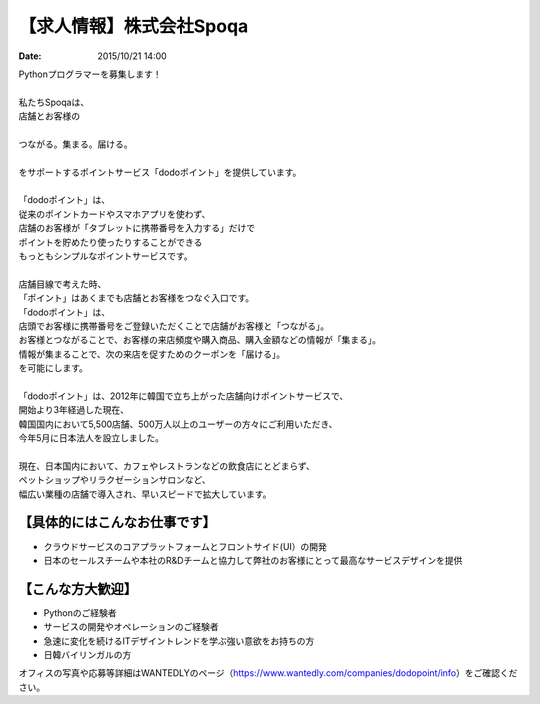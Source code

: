 .. article::
   :date: 2015/10/21 14:00

【求人情報】株式会社Spoqa
==========================================================================

:date: 2015/10/21 14:00


.. image:: /images/jobboard/spoqa.png
   :target: http://dodopoint.jp/
   :alt: 株式会社Spoqa

| Pythonプログラマーを募集します！
|  
| 私たちSpoqaは、
| 店舗とお客様の
|  
| つながる。集まる。届ける。
|  
| をサポートするポイントサービス「dodoポイント」を提供しています。
|  
| 「dodoポイント」は、
| 従来のポイントカードやスマホアプリを使わず、
| 店舗のお客様が「タブレットに携帯番号を入力する」だけで
| ポイントを貯めたり使ったりすることができる
| もっともシンプルなポイントサービスです。
|  
| 店舗目線で考えた時、
| 「ポイント」はあくまでも店舗とお客様をつなぐ入口です。
| 「dodoポイント」は、
| 店頭でお客様に携帯番号をご登録いただくことで店舗がお客様と「つながる」。
| お客様とつながることで、お客様の来店頻度や購入商品、購入金額などの情報が「集まる」。
| 情報が集まることで、次の来店を促すためのクーポンを「届ける」。
| を可能にします。
|  
| 「dodoポイント」は、2012年に韓国で立ち上がった店舗向けポイントサービスで、
| 開始より3年経過した現在、
| 韓国国内において5,500店舗、500万人以上のユーザーの方々にご利用いただき、
| 今年5月に日本法人を設立しました。
|  
| 現在、日本国内において、カフェやレストランなどの飲食店にとどまらず、
| ペットショップやリラクゼーションサロンなど、
| 幅広い業種の店舗で導入され、早いスピードで拡大しています。


【具体的にはこんなお仕事です】
----------------------------------

* クラウドサービスのコアプラットフォームとフロントサイド(UI）の開発
* 日本のセールスチームや本社のR&Dチームと協力して弊社のお客様にとって最高なサービスデザインを提供


【こんな方大歓迎】
-----------------------

* Pythonのご経験者
* サービスの開発やオペレーションのご経験者
* 急速に変化を続けるITデザイントレンドを学ぶ強い意欲をお持ちの方
* 日韓バイリンガルの方


オフィスの写真や応募等詳細はWANTEDLYのページ（https://www.wantedly.com/companies/dodopoint/info）をご確認ください。
